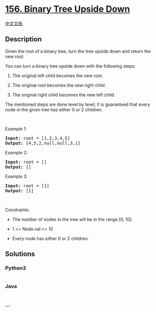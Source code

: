 * [[https://leetcode.com/problems/binary-tree-upside-down][156. Binary
Tree Upside Down]]
  :PROPERTIES:
  :CUSTOM_ID: binary-tree-upside-down
  :END:
[[./solution/0100-0199/0156.Binary Tree Upside Down/README.org][中文文档]]

** Description
   :PROPERTIES:
   :CUSTOM_ID: description
   :END:

#+begin_html
  <p>
#+end_html

Given the root of a binary tree, turn the tree upside down and return
the new root.

#+begin_html
  </p>
#+end_html

#+begin_html
  <p>
#+end_html

You can turn a binary tree upside down with the following steps:

#+begin_html
  </p>
#+end_html

#+begin_html
  <ol>
#+end_html

#+begin_html
  <li>
#+end_html

The original left child becomes the new root.

#+begin_html
  </li>
#+end_html

#+begin_html
  <li>
#+end_html

The original root becomes the new right child.

#+begin_html
  </li>
#+end_html

#+begin_html
  <li>
#+end_html

The original right child becomes the new left child.

#+begin_html
  </li>
#+end_html

#+begin_html
  </ol>
#+end_html

#+begin_html
  <p>
#+end_html

#+begin_html
  </p>
#+end_html

#+begin_html
  <p>
#+end_html

The mentioned steps are done level by level, it is guaranteed that every
node in the given tree has either 0 or 2 children.

#+begin_html
  </p>
#+end_html

#+begin_html
  <p>
#+end_html

 

#+begin_html
  </p>
#+end_html

#+begin_html
  <p>
#+end_html

Example 1:

#+begin_html
  </p>
#+end_html

#+begin_html
  <pre>
  <strong>Input:</strong> root = [1,2,3,4,5]
  <strong>Output:</strong> [4,5,2,null,null,3,1]
  </pre>
#+end_html

#+begin_html
  <p>
#+end_html

Example 2:

#+begin_html
  </p>
#+end_html

#+begin_html
  <pre>
  <strong>Input:</strong> root = []
  <strong>Output:</strong> []
  </pre>
#+end_html

#+begin_html
  <p>
#+end_html

Example 3:

#+begin_html
  </p>
#+end_html

#+begin_html
  <pre>
  <strong>Input:</strong> root = [1]
  <strong>Output:</strong> [1]
  </pre>
#+end_html

#+begin_html
  <p>
#+end_html

 

#+begin_html
  </p>
#+end_html

#+begin_html
  <p>
#+end_html

Constraints:

#+begin_html
  </p>
#+end_html

#+begin_html
  <ul>
#+end_html

#+begin_html
  <li>
#+end_html

The number of nodes in the tree will be in the range [0, 10].

#+begin_html
  </li>
#+end_html

#+begin_html
  <li>
#+end_html

1 <= Node.val <= 10

#+begin_html
  </li>
#+end_html

#+begin_html
  <li>
#+end_html

Every node has either 0 or 2 children.

#+begin_html
  </li>
#+end_html

#+begin_html
  </ul>
#+end_html

** Solutions
   :PROPERTIES:
   :CUSTOM_ID: solutions
   :END:

#+begin_html
  <!-- tabs:start -->
#+end_html

*** *Python3*
    :PROPERTIES:
    :CUSTOM_ID: python3
    :END:
#+begin_src python
#+end_src

*** *Java*
    :PROPERTIES:
    :CUSTOM_ID: java
    :END:
#+begin_src java
#+end_src

*** *...*
    :PROPERTIES:
    :CUSTOM_ID: section
    :END:
#+begin_example
#+end_example

#+begin_html
  <!-- tabs:end -->
#+end_html
